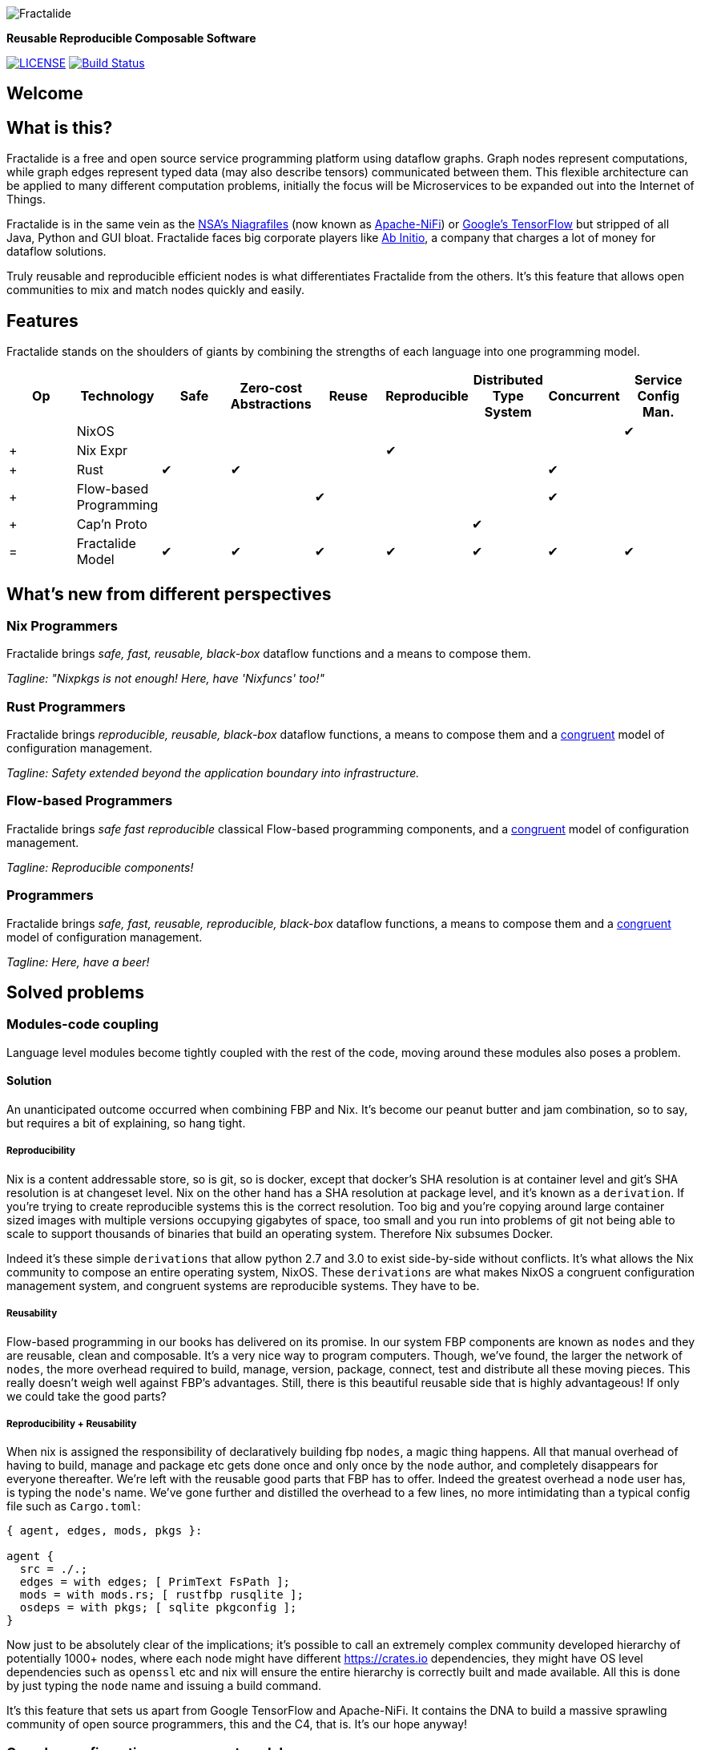 image::https://raw.githubusercontent.com/fractalide/fractalide/master/pkgs/hyperflow/imgs/fractalide.png[Fractalide,align="center"]

**Reusable Reproducible Composable Software**

image:https://img.shields.io/badge/license-MPLv2-blue.svg[LICENSE,link=https://github.com/fractalide/fractalide/blob/master/LICENSE]
image:https://travis-ci.org/fractalide/fractalide.svg?branch=master["Build Status", link="https://travis-ci.org/fractalide/fractalide"]

== Welcome

// tag::doc[]

== What is this?

Fractalide is a free and open source service programming platform using dataflow graphs. Graph nodes represent computations, while graph edges represent typed data (may also describe tensors) communicated between them. This flexible architecture can be applied to many different computation problems, initially the focus will be Microservices to be expanded out into the Internet of Things.

Fractalide is in the same vein as the https://en.wikipedia.org/wiki/Apache_NiFi[NSA's Niagrafiles] (now known as https://nifi.apache.org/[Apache-NiFi]) or https://en.wikipedia.org/wiki/TensorFlow[Google's TensorFlow] but stripped of all Java, Python and GUI bloat. Fractalide faces big corporate players like http://abinitio.com/[Ab Initio], a company that charges a lot of money for dataflow solutions.

Truly reusable and reproducible efficient nodes is what differentiates Fractalide from the others. It's this feature that allows open communities to mix and match nodes quickly and easily.

== Features

Fractalide stands on the shoulders of giants by combining the strengths of each language into one programming model.


[cols="9*^"]
|===
|Op |Technology |Safe|Zero-cost Abstractions|Reuse|Reproducible|Distributed Type System| Concurrent| Service Config Man.


|   |NixOS      |     |                      |         |          |                        |          |✔
|+  |Nix Expr   |     |                      |         |✔         |                        |          |
|+  |Rust       |✔    |✔                    |         |          |                        |✔         |
|+  |Flow-based Programming |    |           |✔       |          |                        |✔         |
|+  |Cap'n Proto|     |                      |         |          |✔                      |          |
|=  |Fractalide Model |✔   |✔                |✔       |✔         |✔                       |✔        |✔
|===


== What's new from different perspectives

=== Nix Programmers

Fractalide brings __safe, fast, reusable, black-box__ dataflow functions and a means to compose them.

__Tagline: "Nixpkgs is not enough! Here, have 'Nixfuncs' too!"__

=== Rust Programmers

Fractalide brings __reproducible, reusable, black-box__ dataflow functions, a means to compose them and a https://www.usenix.org/legacy/event/lisa02/tech/full_papers/traugott/traugott_html/[congruent] model of configuration management.

__Tagline: Safety extended beyond the application boundary into infrastructure.__

=== Flow-based Programmers

Fractalide brings __safe fast reproducible__ classical Flow-based programming components, and a https://www.usenix.org/legacy/event/lisa02/tech/full_papers/traugott/traugott_html/[congruent] model of configuration management.

__Tagline: Reproducible components!__

=== Programmers

Fractalide brings __safe, fast, reusable, reproducible, black-box__ dataflow functions, a means to compose them and a https://www.usenix.org/legacy/event/lisa02/tech/full_papers/traugott/traugott_html/[congruent] model of configuration management.

__Tagline: Here, have a beer!__

== Solved problems

=== Modules-code coupling

Language level modules become tightly coupled with the rest of the code, moving around these modules also poses a problem.

==== Solution

An unanticipated outcome occurred when combining FBP and Nix. It's become our peanut butter and jam combination, so to say, but requires a bit of explaining, so hang tight.

===== Reproducibility

Nix is a content addressable store, so is git, so is docker, except that docker's SHA resolution is at container level and git's SHA resolution is at changeset level. Nix on the other hand has a SHA resolution at package level, and it's known as a `derivation`. If you're trying to create reproducible systems this is the correct resolution. Too big and you're copying around large container sized images with multiple versions occupying gigabytes of space, too small and you run into problems of git not being able to scale to support thousands of binaries that build an operating system. Therefore Nix subsumes Docker.

Indeed it's these simple `derivations` that allow python 2.7 and 3.0 to exist side-by-side without conflicts. It's what allows the Nix community to compose an entire operating system, NixOS. These `derivations` are what makes NixOS a congruent configuration management system, and congruent systems are reproducible systems. They have to be.

===== Reusability

Flow-based programming in our books has delivered on its promise. In our system FBP components are known as `nodes` and they are reusable, clean and composable. It's a very nice way to program computers. Though, we've found, the larger the network of `nodes`, the more overhead required to build, manage, version, package, connect, test and distribute all these moving pieces. This really doesn't weigh well against FBP's advantages. Still, there is this beautiful reusable side that is highly advantageous! If only we could take the good parts?

===== Reproducibility + Reusability

When nix is assigned the responsibility of declaratively building fbp `nodes`, a magic thing happens. All that manual overhead of having to build, manage and package etc gets done once and only once by the `node` author, and completely disappears for everyone thereafter. We're left with the reusable good parts that FBP has to offer. Indeed the greatest overhead a `node` user has, is typing the ``node``'s name. We've gone further and distilled the overhead to a few lines, no more intimidating than a typical config file such as `Cargo.toml`:

[source, nix, subs="none"]
----
{ agent, edges, mods, pkgs }:

agent {
  src = ./.;
  edges = with edges; [ PrimText FsPath ];
  mods = with mods.rs; [ rustfbp rusqlite ];
  osdeps = with pkgs; [ sqlite pkgconfig ];
}
----

Now just to be absolutely clear of the implications; it's possible to call an extremely complex community developed hierarchy of potentially 1000+ nodes, where each node might have different https://crates.io dependencies, they might have OS level dependencies such as `openssl` etc and nix will ensure the entire hierarchy is correctly built and made available. All this is done by just typing the `node` name and issuing a build command.

It's this feature that sets us apart from Google TensorFlow and Apache-NiFi. It contains the DNA to build a massive sprawling community of open source programmers, this and the C4, that is. It's our hope anyway!

=== Complex configuration management model

The vast majority of system configuration management solutions use either the divergent or convergent model.

We're going to quote Steve Traugott's excellent work verbatim.

==== Divergent

image::https://raw.githubusercontent.com/fractalide/fractalide/master/doc/images/divergent.png[]

[quote, Steve Traugott]
____
"One quick way to tell if a shop is divergent is to ask how changes are made on production hosts, how those same changes are incorporated into the baseline build for new or replacement hosts, and how they are made on hosts that were down at the time the change was first deployed. If you get different answers, then the shop is likely divergent.

The symptoms of divergence include unpredictable host behavior, unscheduled downtime, unexpected package and patch installation failure, unclosed security vulnerabilities, significant time spent "firefighting", and high troubleshooting and maintenance costs."
____

==== Convergent

image::https://raw.githubusercontent.com/fractalide/fractalide/master/doc/images/convergent.png[]

[quote, Steve Traugott]
____
"The baseline description in a converging infrastructure is characteristically an incomplete description of machine state. You can quickly detect convergence in a shop by asking how many files are currently under management control. If an approximate answer is readily available and is on the order of a few hundred files or less, then the shop is likely converging legacy machines on a file-by-file basis.

A convergence tool is an excellent means of bringing some semblance of order to a chaotic infrastructure. Convergent tools typically work by sampling a small subset of the disk - via a checksum of one or more files, for example - and taking some action in response to what they find. The samples and actions are often defined in a declarative or descriptive language that is optimized for this use. This emulates and preempts the firefighting behavior of a reactive human systems administrator - "see a problem, fix it." Automating this process provides great economies of scale and speed over doing the same thing manually.

Because convergence typically includes an intentional process of managing a specific subset of files, there will always be unmanaged files on each host. Whether current differences between unmanaged files will have an impact on future changes is undecidable, because at any point in time we do not know the entire set of future changes, or what files they will depend on.

It appears that a central problem with convergent administration of an initially divergent infrastructure is that there is no documentation or knowledge as to when convergence is complete. One must treat the whole infrastructure as if the convergence is incomplete, whether it is or not. So without more information, an attempt to converge formerly divergent hosts to an ideal configuration is a never-ending process. By contrast, an infrastructure based upon first loading a known baseline configuration on all hosts, and limited to purely orthogonal and non-interacting sets of changes, implements congruence. Unfortunately, this is not the way most shops use convergent tools..."
____

==== Solution

===== Congruent

image::https://raw.githubusercontent.com/fractalide/fractalide/master/doc/images/congruent.png[]

[quote, Steve Traugott]
____
"By definition, divergence from baseline disk state in a congruent environment is symptomatic of a failure of code, administrative procedures, or security. In any of these three cases, we may not be able to assume that we know exactly which disk content was damaged. It is usually safe to handle all three cases as a security breach: correct the root cause, then rebuild.

You can detect congruence in a shop by asking how the oldest, most complex machine in the infrastructure would be rebuilt if destroyed. If years of sysadmin work can be replayed in an hour, unattended, without resorting to backups, and only user data need be restored from tape, then host management is likely congruent.

Rebuilds in a congruent infrastructure are completely unattended and generally faster than in any other; anywhere from ten minutes for a simple workstation to two hours for a node in a complex high-availability server cluster (most of that two hours is spent in blocking sleeps while meeting barrier conditions with other nodes).

Symptoms of a congruent infrastructure include rapid, predictable, "fire-and-forget" deployments and changes. Disaster recovery and production sites can be easily maintained or rebuilt on demand in a bit-for-bit identical state. Changes are not tested for the first time in production, and there are no unforeseen differences between hosts. Unscheduled production downtime is reduced to that caused by hardware and application problems; firefighting activities drop considerably. Old and new hosts are equally predictable and maintainable, and there are fewer host classes to maintain. There are no ad-hoc or manual changes. We have found that congruence makes cost of ownership much lower, and reliability much higher, than any other method."
____

Fractalide does not violate the congruent model of Nix, and it's why NixOS is a dependency. Appreciation for safety has extended beyond the application boundary into infrastructure as a whole.

=== Language choice

A language needed to be chosen to implement Fractalide. Now as Fractalide is primarily a Flow-based programming environment, it would be beneficial to choose a language that at least gets concurrency right.

==== Solution

Rust was a perfect fit. The concept of ownership is critical in Flow-based Programming. The Flow-based scheduler is typically responsible for tracking every Information Packet (IP) as it flows through the system. Fortunately Rust excels at getting the concept of ownership right. To the point of leveraging this concept that a garbage collector is not needed. Indeed, different forms of concurrency can be layered on Rust's ownership concept. One very neat advantage Rust gives us is that we can very elegantly implement Flow-based Programming's idea of concurrency. This makes our scheduler extremely lightweight as it doesn't need to track IPs at all. Once an IP isn't owned by any component, Rust makes it wink out of existence, no harm to anyone.

=== API contracts

It's easy to disrespect API contracts in a distributed services setup.

==== Solution

We wanted to ensure there was no ambiguity about the shape of the data a node receives. Also if the shape of data changes, the error must be caught at compile time. Cap'n Proto schema fits these requirements, and fits them *perfectly* when nix builds the `nodes` calling the Cap'n Proto schema. Because, if a schema changes, nix will register the change and will rebuild everything (`nodes` and `subgraphs`) that depends on that schema, thus catching the error. We've also made it such, during graph load time `agents` cannot connect their ports unless they use the same Cap'n Proto schema. This is a very nice safety property.

== The mandatory Hello-like World example.

From a fresh install of NixOS (using the `nixos-unstable` channel) we'll build the ``fractalide virtual machine (fvm)`` and execute the humble NAND logic gate on it.

[source, sh]
----
$ git clone https://github.com/fractalide/fractalide.git
$ cd fractalide
$ nix-build --argstr node test_nand
...
$ ./result
boolean : false
----

// end::doc[]

== Documentation

* https://github.com/fractalide/fractalide/tree/master/nodes/README.adoc[Nodes]
* https://github.com/fractalide/fractalide/tree/master/edges/README.adoc[Edges]
* https://github.com/fractalide/fractalide/tree/master/services/README.adoc[Services]
* https://github.com/fractalide/fractalide/tree/master/fractals/README.adoc[Fractals]
* https://github.com/fractalide/fractalide/tree/master/HOWTO.adoc[HOWTO]
* https://docs.rs/rustfbp[RustFBP]

== Contributing to Fractalide

* Contributors are listed in link:./AUTHORS[AUTHORS]. Copyright is distributed throughout the community to protect contributors from having their work used unethically.
* Our contribution policy is the link:./CONTRIBUTING.md[C4.2 (Collective Code Construction Contract)].

### Contributing FAQ
#### Q: I'm kind of new to Github, how do I get started?
* Read the link:./CONTRIBUTING.md[C4.2 (Collective Code Construction Contract)] and the https://github.com/Blockrazor/blockrazor/blob/master/DESCRIPTIVE_C4.MD[line by line explanation] of the protocol.
* Fork this github repository under your own github account.
* Clone _your_ fork locally on your development machine.
* Choose _one_ problem to solve. If you aren't solving a problem that's already in the issue tracker you should describe the problem there (and your idea of the solution) first to see if anyone else has something to say about it (maybe someone is already working on a solution, or maybe you're doing something wrong). **If the issue is in the issue tracker, you should comment on the issue to say you're working on the solution so that other people don't work on the same thing.**
* Add the Fractalide repository as an upstream source and pull any changes:
[source, sh]
----
$ git remote add upstream git://github.com/fractalide/fractalide //only needs to be done once
$ git checkout master //just to make sure you're on the correct branch
$ git pull upstream master //this grabs any code that has changed, you want to be working on the latest 'version'
$ git push //update your remote fork with the changes you just pulled from upstream master
----
* Create a local branch on your machine `git checkout -b branch_name`(it's usually a good idea to call the branch something that describes the problem you are solving).
* Solve the problem in the absolute most simple and fastest possible way with the smallest number of changes humanly possible. Tell other people what you're doing by putting _very clear and descriptive comments in your code every 2-3 lines_.
Add your name to the AUTHORS file so that you become a part owner of Fractalide.
* Commit your changes to your own fork:
Before you commit changes, you should check if you are working on the latest version (again). Go to the github website and open _your_ fork of Fractalide, it should say _This branch is even with Fractalide:master._
If **not**, you need to pull the latest changes from the upstream Fractalide repository and replay your changes on top of the latest version:
[source, sh]
----
$ git stash //save your work locally
$ git checkout master
$ git pull upstream master
$ git push
$ git checkout -b branch_name_stash
$ git stash pop //_replay_ your work on the new branch which is now fully up to date with the fractalide repository
----

Now you can add and commit your changes:
[source, sh]
----
$ git add changed_file.js //repeat for each file you changed
$ git commit -m 'problem: very short description of problem //do not close the &#x27;&#x27;, press ENTER two (2) times
>
>solution: short description of how you solved the problem.' //Now you can close the &#x27;&#x27;. Also mention the issue number if there is one (e.g. #6)
$ git push //this will send your changes to _your_ fork on Github
----
* Go to your fork on Github and select the branch you just worked on. Click "pull request" to send a pull request back to the Fractalide repository.
* Send the pull request.

#### Q: What happens after I send a pull request?
If your pull request contains a correct patch (read the C4) a maintainer should merge it.
If you want to work on another problem in the meantime simply repeat the above steps starting at:
[source, sh]
----
$ git checkout master
----

#### Q: Can I be paid to contribute to Fractalide?
Yes, this is sometimes possible. Your first step is to _very carefully read and understand everything above_, including the linked files, then start fixing problems and sending pull requests! If your code is amazing and brilliant but you don't understand the contribution process we cannot consider you for a paid position. Make sure you follow the project on Github so you get updates. Contact Fractalide's BDFL (Benevolent Dictator For Life): mailto:setori88@gmail.com[Stewart Mackenzie] if you've been contributing code to Fractalide and want to keep doing it but you require financial assistance.

== Consulting and Support

[cols=3]
|===
|Name | Info | Language

|mailto:setori88@gmail.com[Stewart Mackenzie] | Founder and maintainer of Fractalide | English
|mailto:dmichiels@mailoo.org[Denis Michiels] | Founder and maintainer of Fractalide | French
|===

== License

The project license is specified in LICENSE.
Fractalide is free software; you can redistribute it and/or modify it under the terms of the Mozilla Public License Version 2 as approved by the Free Software Foundation.

== Social

Follow us on https://twitter.com/fractalide[twitter]

== Thanks

* Peter Van Roy
* Pieter Hintjens
* Joachim Schiele & Paul Seitz
* P Meunier

